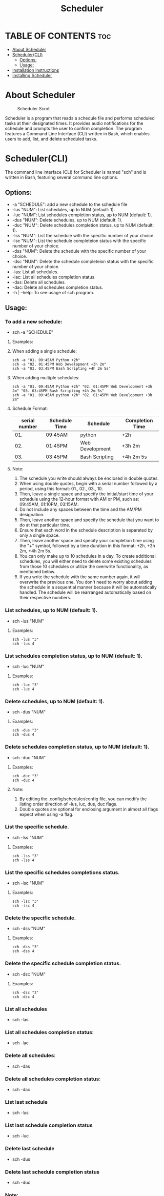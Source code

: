 #+title: Scheduler

* TABLE OF CONTENTS :toc:
- [[#about-scheduler][About Scheduler]]
- [[#schedulercli][Scheduler(CLI)]]
  - [[#options][Options:]]
  - [[#usage][Usage:]]
- [[#installation-instructions][Installation Instructions]]
- [[#installing-scheduler][Installing Scheduler]]

* About Scheduler
#+CAPTION: Scheduler Scrot
#+ATTR_HTML: :alt Scheduler scrot :title Scheduler Scrot :align left
[[https://github.com/amateur-hacker/dotfiles/blob/main/screenshots/sch-preview.png]]

Scheduler is a program that reads a schedule file and performs scheduled tasks at their designated times. It provides audio notifications for the schedule and prompts the user to confirm completion. The program features a Command Line Interface (CLI) written in Bash, which enables users to add, list, and delete scheduled tasks.

* Scheduler(CLI)

The command line interface (CLI) for Scheduler is named "sch" and is written in Bash, featuring several command line options.

** Options:

- -a "SCHEDULE": add a new schedule to the schedule file
- -lus "NUM": List schedules, up to NUM (default: 1).
- -luc "NUM": List schedules completion status, up to NUM (default: 1).
- -dus "NUM": Delete schedules, up to NUM (default: 1).
- -duc "NUM": Delete schedules completion status, up to NUM (default: 1).
- -lss "NUM": List the schedule with the specific  number of your choice.
- -lsc "NUM": List the schedule completeion status with the specific  number of your choice.
- -dss "NUM": Delete the schedule with the specific  number of your choice.
- -dsc "NUM": Delete the schedule completeion status with the specific  number of your choice.
- -las: List all schedules.
- -lac: List all schedules completion status.
- -das: Delete all schedules.
- -dac: Delete all schedules completion status.
- -h | --help: To see usage of sch program.

** Usage:

*** To add a new schedule:
- sch -a "SCHEDULE"

**** Examples:

**** When adding a single schedule:
#+begin_example
sch -a "01. 09:45AM Python +2h"
sch -a "02. 01:45PM Web Development +3h 2m"
sch -a "03. 03:45PM Bash Scripting +4h 2m 5s"
#+end_example

**** When adding multiple schedules:
#+begin_example
sch -a "01. 09:45AM Python +2h" "02. 01:45PM Web Development +3h 2m" "03. 03:45PM Bash Scripting +4h 2m 5s"
sch -a "01. 09:45AM python +2h" "02. 01:45PM Web Development +3h 2m"
#+end_example

**** Schedule Format:

|---------------+---------------+-----------------+-----------------|
| serial number | Schedule Time | Schedule        | Completion Time |
|---------------+---------------+-----------------+-----------------|
|           01. | 09:45AM       | python          | +2h             |
|---------------+---------------+-----------------+-----------------|
|           02. | 01:45PM       | Web Development | +3h 2m          |
|---------------+---------------+-----------------+-----------------|
|           03. | 03:45PM       | Bash Scripting  | +4h 2m 5s       |
|---------------+---------------+-----------------+-----------------|

**** Note:
1. The schedule you write should always be enclosed in double quotes.
2. When using double quotes, begin with a serial number followed by a period, using this format: 01., 02., 03., 10.
3. Then, leave a single space and specify the initial/start time of your schedule using the 12-hour format with AM or PM, such as: 09:45AM, 01:10PM, 03:15AM.
4. Do not include any spaces between the time and the AM/PM designation.
5. Then, leave another space and specify the schedule that you want to do at that particular time.
6. Ensure that each word in the schedule description is separated by only a single space.
7. Then, leave another space and specify your completion time using the "+" symbol, followed by a time duration in this format: +2h, +3h 2m, +4h 2m 5s.
8. You can only make up to 10 schedules in a day. To create additional schedules, you will either need to delete some existing schedules from those 10 schedules or utilize the overwrite functionality, as mentioned below.
9. If you write the schedule with the same number again, it will overwrite the previous one. You don't need to worry about adding the schedule in a sequential manner because it will be automatically handled. The schedule will be rearranged automatically based on their respective numbers.


*** List schedules, up to NUM (default: 1).
- sch -lus "NUM"
**** Examples:
#+begin_example
sch -lus "3"
sch -lus 4
#+end_example


*** List schedules completion status, up to NUM (default: 1).
- sch -luc "NUM"
**** Examples:
#+begin_example
sch -luc "3"
sch -luc 4
#+end_example


*** Delete schedules, up to NUM (default: 1).
- sch -dus "NUM"
**** Examples:
#+begin_example
sch -dus "3"
sch -dus 4
#+end_example


*** Delete schedules completion status, up to NUM (default: 1).
- sch -duc "NUM"
**** Examples:
#+begin_example
sch -duc "3"
sch -duc 4
#+end_example
**** Note: 
1. By editing the .config/scheduler/config file, you can modify the listing order direction of -lus, luc, dus, duc flags.
2. Double quotes are optional for enclosing argument in almost all flags expect when using -a flag.


*** List the specific schedule.
- sch -lss "NUM"
**** Examples:
#+begin_example
sch -lss "3"
sch -lss 4
#+end_example


*** List the specific schedules completions status.
- sch -lsc "NUM"
**** Examples:
#+begin_example
sch -lsc "3"
sch -lsc 4
#+end_example


*** Delete the specific schedule.
- sch -dss "NUM"
**** Examples:
#+begin_example
sch -dss "3"
sch -dss 4
#+end_example


*** Delete the specific schedule completion status.
- sch -dsc "NUM"
**** Examples:
#+begin_example
sch -dsc "3"
sch -dsc 4
#+end_example


*** List all schedules
- sch -las


*** List all schedules completion status:
- sch -lac


*** Delete all schedules:
- sch -das


*** Delete all schedules completion status:
- sch -dac


*** List last schedule
- sch -lus


*** List last schedule completion status
- sch -luc


*** Delete last schedule
- sch -dus


*** Delete last schedule completion status
- sch -duc

*** Note:
1. The lus, luc, dus and duc flags will work when the "LIST/DELETE_UP_TO_SCHEDULE_DIRECTION" and "LIST/DELETE_UP_TO_COMPLETION_DIRECTION" variables in the .config/scheduler/config file are set to "last".
2. The lus, luc, dus, and duc flag working because the default argument is set to 1 for both list/delete up to schedule and list/delete up to completion status.

* Installation Instructions
- This program is designed only for linux users.
- This program can be installed on Arch, Ubuntu/Debian, Fedora, and OpenSUSE based distributions.
- To install this program on your Linux distribution, please follow the instructions below:

* Installing Scheduler
- To install scheduler, you need to clone this repository and run the ~install.sh~ script.
#+begin_example
git clone https://github.com/amateur-hacker/scheduler.git
cd scheduler
./install.sh
#+end_example
~NOTE:~ Dependencies will automatically install from install.sh script.
